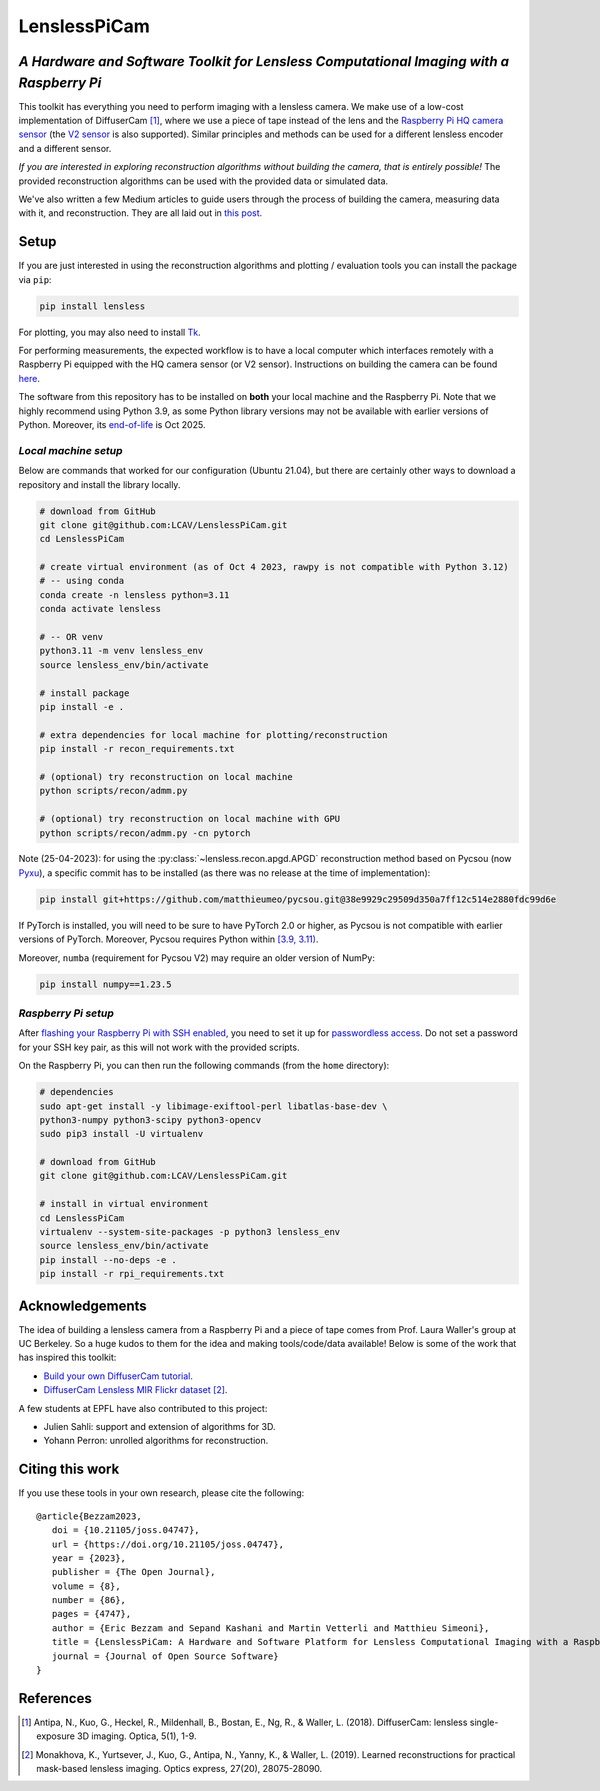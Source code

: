 =============
LenslessPiCam
=============

.. image:: https://readthedocs.org/projects/lensless/badge/?version=latest
    :target: http://lensless.readthedocs.io/en/latest/
    :alt: Documentation Status


.. image:: https://joss.theoj.org/papers/10.21105/joss.04747/status.svg
      :target: https://doi.org/10.21105/joss.04747
      :alt: DOI

.. image:: https://static.pepy.tech/badge/lensless
      :target: https://www.pepy.tech/projects/lensless
      :alt: Downloads


*A Hardware and Software Toolkit for Lensless Computational Imaging with a Raspberry Pi*
-----------------------------------------------------------------------------------------

.. image:: https://github.com/LCAV/LenslessPiCam/raw/main/scripts/recon/example.png
    :alt: Lensless imaging example
    :align: center


This toolkit has everything you need to perform imaging with a lensless
camera. We make use of a low-cost implementation of DiffuserCam [1]_, 
where we use a piece of tape instead of the lens and the
`Raspberry Pi HQ camera sensor <https://www.raspberrypi.com/products/raspberry-pi-high-quality-camera>`__
(the `V2 sensor <https://www.raspberrypi.com/products/camera-module-v2/>`__
is also supported). Similar principles and methods can be used for a
different lensless encoder and a different sensor. 

*If you are interested in exploring reconstruction algorithms without building the camera, that is entirely possible!*
The provided reconstruction algorithms can be used with the provided data or simulated data.

We've also written a few Medium articles to guide users through the process
of building the camera, measuring data with it, and reconstruction.
They are all laid out in `this post <https://medium.com/@bezzam/a-complete-lensless-imaging-tutorial-hardware-software-and-algorithms-8873fa81a660>`__.

Setup 
-----

If you are just interested in using the reconstruction algorithms and 
plotting / evaluation tools you can install the package via ``pip``:

.. code:: bash

   pip install lensless


For plotting, you may also need to install
`Tk <https://stackoverflow.com/questions/5459444/tkinter-python-may-not-be-configured-for-tk>`__.


For performing measurements, the expected workflow is to have a local 
computer which interfaces remotely with a Raspberry Pi equipped with 
the HQ camera sensor (or V2 sensor). Instructions on building the camera
can be found `here <https://lensless.readthedocs.io/en/latest/building.html>`__.

The software from this repository has to be installed on **both** your
local machine and the Raspberry Pi. Note that we highly recommend using
Python 3.9, as some Python library versions may not be available with 
earlier versions of Python. Moreover, its `end-of-life <https://endoflife.date/python>`__ 
is Oct 2025.

*Local machine setup*
=====================

Below are commands that worked for our configuration (Ubuntu
21.04), but there are certainly other ways to download a repository and
install the library locally.

.. code:: bash

   # download from GitHub
   git clone git@github.com:LCAV/LenslessPiCam.git
   cd LenslessPiCam

   # create virtual environment (as of Oct 4 2023, rawpy is not compatible with Python 3.12)
   # -- using conda
   conda create -n lensless python=3.11
   conda activate lensless

   # -- OR venv
   python3.11 -m venv lensless_env
   source lensless_env/bin/activate

   # install package
   pip install -e .

   # extra dependencies for local machine for plotting/reconstruction
   pip install -r recon_requirements.txt

   # (optional) try reconstruction on local machine
   python scripts/recon/admm.py

   # (optional) try reconstruction on local machine with GPU
   python scripts/recon/admm.py -cn pytorch


Note (25-04-2023): for using the :py:class:`~lensless.recon.apgd.APGD` reconstruction method based on Pycsou
(now `Pyxu <https://github.com/matthieumeo/pyxu>`__), a specific commit has 
to be installed (as there was no release at the time of implementation):

.. code:: bash

   pip install git+https://github.com/matthieumeo/pycsou.git@38e9929c29509d350a7ff12c514e2880fdc99d6e

If PyTorch is installed, you will need to be sure to have PyTorch 2.0 or higher, 
as Pycsou is not compatible with earlier versions of PyTorch. Moreover, 
Pycsou requires Python within 
`[3.9, 3.11) <https://github.com/matthieumeo/pycsou/blob/v2-dev/setup.cfg#L28>`__.

Moreover, ``numba`` (requirement for Pycsou V2) may require an older version of NumPy:

.. code:: bash

   pip install numpy==1.23.5

*Raspberry Pi setup*
====================

After `flashing your Raspberry Pi with SSH enabled <https://medium.com/@bezzam/setting-up-a-raspberry-pi-without-a-monitor-headless-9a3c2337f329>`__, 
you need to set it up for `passwordless access <https://medium.com/@bezzam/headless-and-passwordless-interfacing-with-a-raspberry-pi-ssh-453dd75154c3>`__. 
Do not set a password for your SSH key pair, as this will not work with the
provided scripts.

On the Raspberry Pi, you can then run the following commands (from the ``home`` 
directory):

.. code:: bash

   # dependencies
   sudo apt-get install -y libimage-exiftool-perl libatlas-base-dev \
   python3-numpy python3-scipy python3-opencv
   sudo pip3 install -U virtualenv

   # download from GitHub
   git clone git@github.com:LCAV/LenslessPiCam.git

   # install in virtual environment
   cd LenslessPiCam
   virtualenv --system-site-packages -p python3 lensless_env
   source lensless_env/bin/activate
   pip install --no-deps -e .
   pip install -r rpi_requirements.txt
   

Acknowledgements
----------------

The idea of building a lensless camera from a Raspberry Pi and a piece of 
tape comes from Prof. Laura Waller's group at UC Berkeley. So a huge kudos 
to them for the idea and making tools/code/data available! Below is some of 
the work that has inspired this toolkit:

* `Build your own DiffuserCam tutorial <https://waller-lab.github.io/DiffuserCam/tutorial>`__.
* `DiffuserCam Lensless MIR Flickr dataset <https://waller-lab.github.io/LenslessLearning/dataset.html>`__ [2]_. 

A few students at EPFL have also contributed to this project:

* Julien Sahli: support and extension of algorithms for 3D.
* Yohann Perron: unrolled algorithms for reconstruction.

Citing this work
----------------

If you use these tools in your own research, please cite the following:

::

   @article{Bezzam2023,
      doi = {10.21105/joss.04747},
      url = {https://doi.org/10.21105/joss.04747},
      year = {2023},
      publisher = {The Open Journal},
      volume = {8},
      number = {86},
      pages = {4747},
      author = {Eric Bezzam and Sepand Kashani and Martin Vetterli and Matthieu Simeoni},
      title = {LenslessPiCam: A Hardware and Software Platform for Lensless Computational Imaging with a Raspberry Pi},
      journal = {Journal of Open Source Software}
   }

References
----------

.. [1] Antipa, N., Kuo, G., Heckel, R., Mildenhall, B., Bostan, E., Ng, R., & Waller, L. (2018). DiffuserCam: lensless single-exposure 3D imaging. Optica, 5(1), 1-9.

.. [2] Monakhova, K., Yurtsever, J., Kuo, G., Antipa, N., Yanny, K., & Waller, L. (2019). Learned reconstructions for practical mask-based lensless imaging. Optics express, 27(20), 28075-28090.
